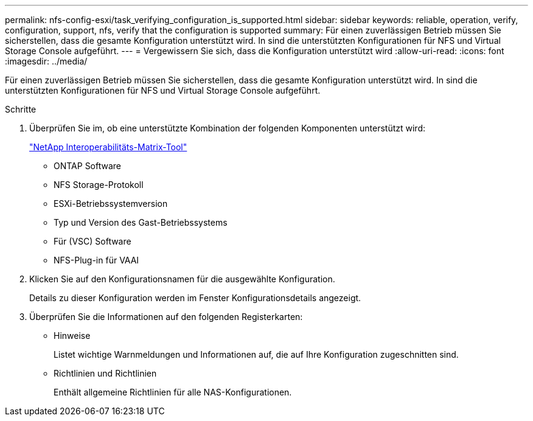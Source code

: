 ---
permalink: nfs-config-esxi/task_verifying_configuration_is_supported.html 
sidebar: sidebar 
keywords: reliable, operation, verify, configuration, support, nfs, verify that the configuration is supported 
summary: Für einen zuverlässigen Betrieb müssen Sie sicherstellen, dass die gesamte Konfiguration unterstützt wird. In sind die unterstützten Konfigurationen für NFS und Virtual Storage Console aufgeführt. 
---
= Vergewissern Sie sich, dass die Konfiguration unterstützt wird
:allow-uri-read: 
:icons: font
:imagesdir: ../media/


[role="lead"]
Für einen zuverlässigen Betrieb müssen Sie sicherstellen, dass die gesamte Konfiguration unterstützt wird. In sind die unterstützten Konfigurationen für NFS und Virtual Storage Console aufgeführt.

.Schritte
. Überprüfen Sie im, ob eine unterstützte Kombination der folgenden Komponenten unterstützt wird:
+
https://mysupport.netapp.com/matrix["NetApp Interoperabilitäts-Matrix-Tool"]

+
** ONTAP Software
** NFS Storage-Protokoll
** ESXi-Betriebssystemversion
** Typ und Version des Gast-Betriebssystems
** Für (VSC) Software
** NFS-Plug-in für VAAI


. Klicken Sie auf den Konfigurationsnamen für die ausgewählte Konfiguration.
+
Details zu dieser Konfiguration werden im Fenster Konfigurationsdetails angezeigt.

. Überprüfen Sie die Informationen auf den folgenden Registerkarten:
+
** Hinweise
+
Listet wichtige Warnmeldungen und Informationen auf, die auf Ihre Konfiguration zugeschnitten sind.

** Richtlinien und Richtlinien
+
Enthält allgemeine Richtlinien für alle NAS-Konfigurationen.




